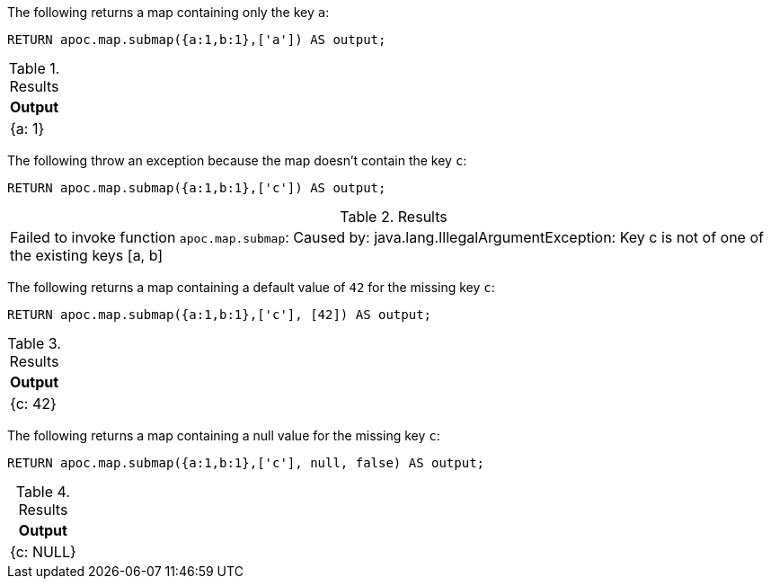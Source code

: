 The following returns a map containing only the key `a`:

[source,cypher]
----
RETURN apoc.map.submap({a:1,b:1},['a']) AS output;
----

.Results
[opts="header"]
|===
| Output
| {a: 1}
|===

The following throw an exception because the map doesn't contain the key `c`:

[source, cypher]
----
RETURN apoc.map.submap({a:1,b:1},['c']) AS output;
----

.Results
|===
| Failed to invoke function `apoc.map.submap`: Caused by: java.lang.IllegalArgumentException: Key c is not of one of the existing keys [a, b]
|===

The following returns a map containing a default value of `42` for the missing key `c`:

[source,cypher]
----
RETURN apoc.map.submap({a:1,b:1},['c'], [42]) AS output;
----

.Results
[opts="header"]
|===
| Output
| {c: 42}
|===

The following returns a map containing a null value for the missing key `c`:

[source,cypher]
----
RETURN apoc.map.submap({a:1,b:1},['c'], null, false) AS output;
----

.Results
[opts="header"]
|===
| Output
| {c: NULL}
|===